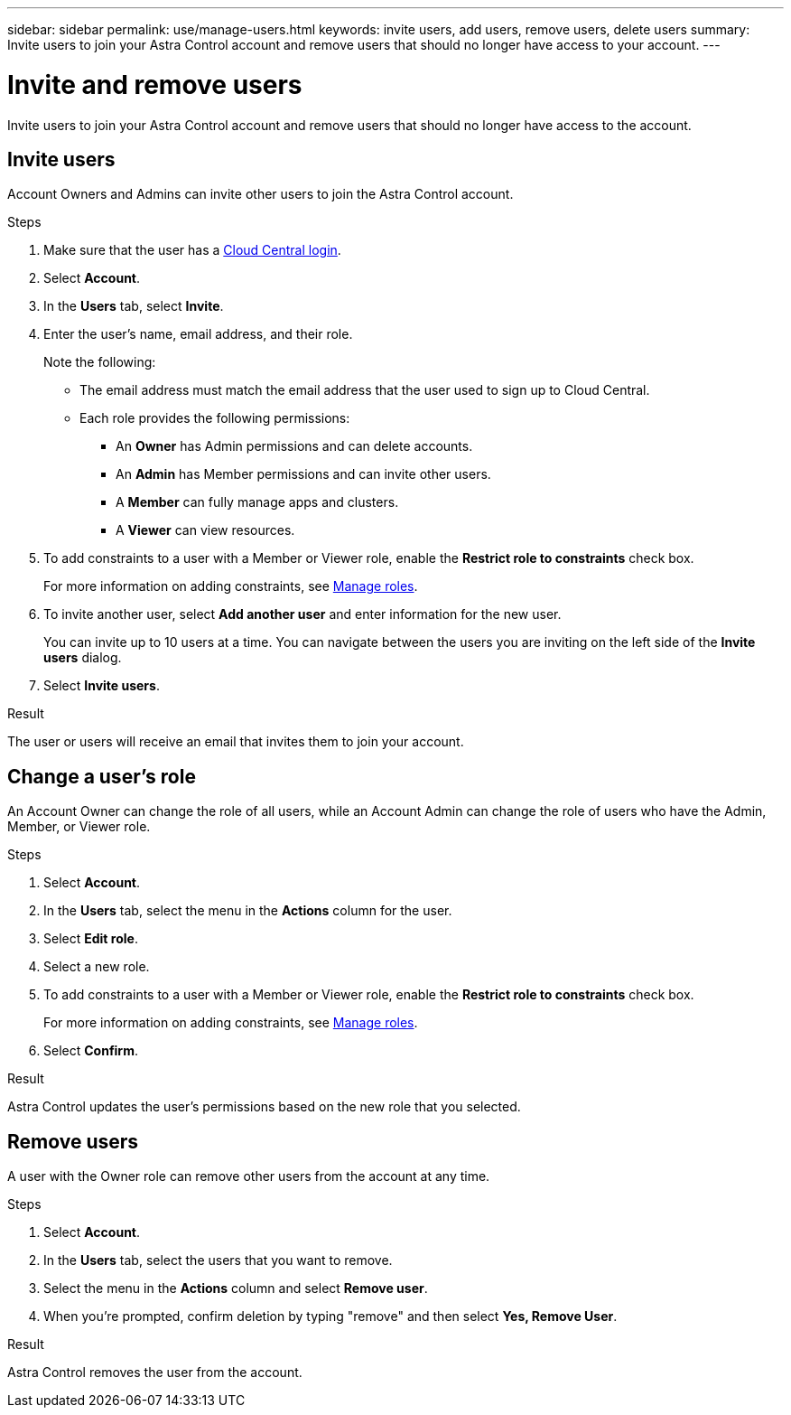 ---
sidebar: sidebar
permalink: use/manage-users.html
keywords: invite users, add users, remove users, delete users
summary: Invite users to join your Astra Control account and remove users that should no longer have access to your account.
---

= Invite and remove users
:hardbreaks:
:icons: font
:imagesdir: ../media/use/

[.lead]
Invite users to join your Astra Control account and remove users that should no longer have access to the account.

== Invite users

Account Owners and Admins can invite other users to join the Astra Control account.

.Steps

. Make sure that the user has a link:../get-started/register.html[Cloud Central login].

. Select *Account*.

. In the *Users* tab, select *Invite*.

. Enter the user's name, email address, and their role.
+
Note the following:
+
* The email address must match the email address that the user used to sign up to Cloud Central.
* Each role provides the following permissions:
** An *Owner* has Admin permissions and can delete accounts.
** An *Admin* has Member permissions and can invite other users.
** A *Member* can fully manage apps and clusters.
** A *Viewer* can view resources.
//+
//image:screenshot-invite-users.gif[A screenshot of the Invite Users screen where you enter a name, email address, and select a role.]
. To add constraints to a user with a Member or Viewer role, enable the *Restrict role to constraints* check box.
+
For more information on adding constraints, see link:manage-roles.html[Manage roles].
. To invite another user, select *Add another user* and enter information for the new user.
+
You can invite up to 10 users at a time. You can navigate between the users you are inviting on the left side of the *Invite users* dialog.
. Select *Invite users*.

.Result

The user or users will receive an email that invites them to join your account.

== Change a user's role

An Account Owner can change the role of all users, while an Account Admin can change the role of users who have the Admin, Member, or Viewer role.

.Steps

. Select *Account*.
. In the *Users* tab, select the menu in the *Actions* column for the user.
. Select *Edit role*.
. Select a new role.
. To add constraints to a user with a Member or Viewer role, enable the *Restrict role to constraints* check box.
+
For more information on adding constraints, see link:manage-roles.html[Manage roles].
. Select *Confirm*.

.Result

Astra Control updates the user's permissions based on the new role that you selected.

== Remove users

A user with the Owner role can remove other users from the account at any time.

.Steps

. Select *Account*.

. In the *Users* tab, select the users that you want to remove.

. Select the menu in the *Actions* column and select *Remove user*.

. When you're prompted, confirm deletion by typing "remove" and then select *Yes, Remove User*.

.Result

Astra Control removes the user from the account.
